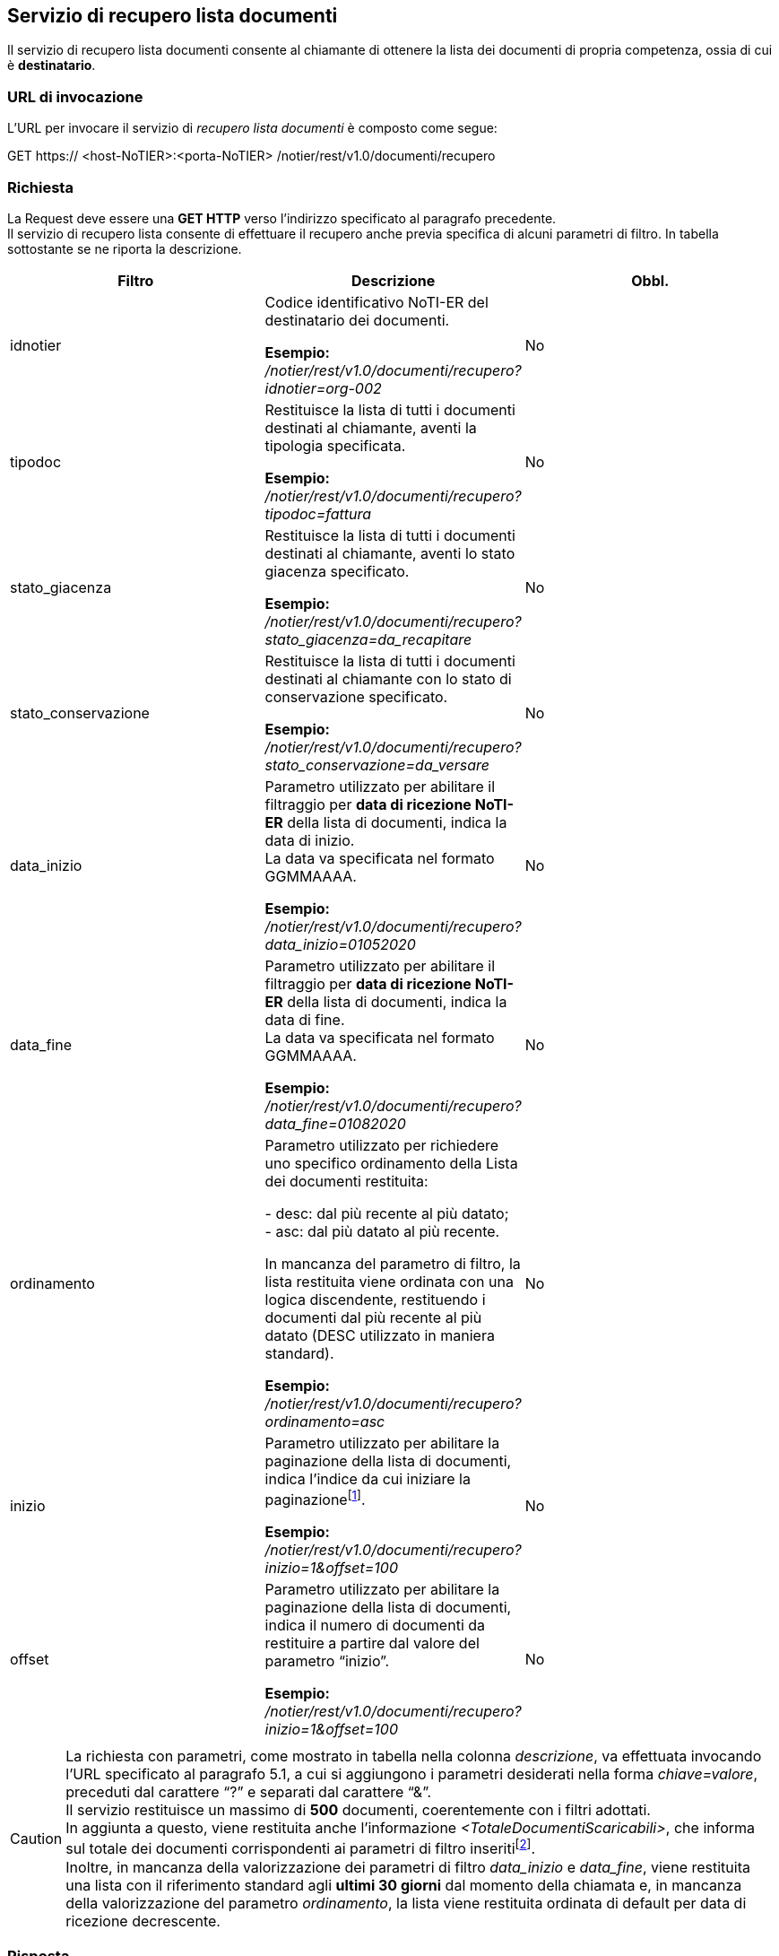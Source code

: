 == Servizio di recupero lista documenti
(((5. servizio di recupero lista documenti)))

Il servizio di recupero lista documenti consente al chiamante di ottenere la lista dei documenti di propria competenza, ossia di cui è *destinatario*. +

=== URL di invocazione

L’URL per invocare il servizio di _recupero lista documenti_ è composto come segue:

GET [blue]#https://# [red]#<host-NoTIER>:<porta-NoTIER># [blue]#/notier/rest/v1.0/documenti/recupero#

=== Richiesta

La Request deve essere una *GET HTTP* verso l’indirizzo specificato al paragrafo precedente. +
Il servizio di recupero lista consente di effettuare il recupero anche previa specifica di alcuni parametri di filtro. In tabella sottostante se ne riporta la descrizione.

[width="100%",cols=",,^">,options="header,footer"]
|===
^| Filtro ^| Descrizione | Obbl.
^| idnotier | Codice identificativo NoTI-ER del destinatario dei documenti.

*Esempio:* +
_/notier/rest/v1.0/documenti/recupero?idnotier=org-002_ | No
^| tipodoc | Restituisce la lista di tutti i documenti destinati al chiamante, aventi la tipologia specificata.

*Esempio:* +
_/notier/rest/v1.0/documenti/recupero?tipodoc=fattura_ | No
^| stato_giacenza | Restituisce la lista di tutti i documenti destinati al chiamante, aventi lo stato giacenza specificato.

*Esempio:* +
_/notier/rest/v1.0/documenti/recupero?stato_giacenza=da_recapitare_ | No
^| stato_conservazione | Restituisce la lista di tutti i documenti destinati al chiamante con lo stato di conservazione specificato.

*Esempio:* +
_/notier/rest/v1.0/documenti/recupero?stato_conservazione=da_versare_ | No
^| data_inizio | Parametro utilizzato per abilitare il filtraggio per *data di ricezione NoTI-ER* della lista di documenti, indica la data di inizio. +
La data va specificata nel formato GGMMAAAA.

*Esempio:* +
_/notier/rest/v1.0/documenti/recupero?data_inizio=01052020_ | No
^| data_fine | Parametro utilizzato per abilitare il filtraggio per *data di ricezione NoTI-ER* della lista di documenti, indica la data di fine. +
La data va specificata nel formato GGMMAAAA.

*Esempio:* +
_/notier/rest/v1.0/documenti/recupero?data_fine=01082020_ | No
^| ordinamento | Parametro utilizzato per richiedere uno specifico ordinamento della Lista dei documenti restituita:

- desc: dal più recente al più datato; +
- asc: dal più datato al più recente. +

In mancanza del parametro di filtro, la lista restituita viene ordinata con una logica discendente, restituendo i documenti dal più recente al più datato (DESC utilizzato in maniera standard).

*Esempio:* +
_/notier/rest/v1.0/documenti/recupero?ordinamento=asc_ | No
^| inizio | Parametro utilizzato per abilitare la paginazione della lista di documenti, indica l’indice da cui iniziare la paginazionefootnote:[per convenzione, l'indice del primo documento è 0.].

*Esempio:* +
_/notier/rest/v1.0/documenti/recupero?inizio=1&offset=100_ | No
^| offset | Parametro utilizzato per abilitare la paginazione della lista di documenti, indica il numero di documenti da restituire a partire dal valore del parametro “inizio”.

*Esempio:* +
_/notier/rest/v1.0/documenti/recupero?inizio=1&offset=100_ | No

|||
|===

[CAUTION]
====
La richiesta con parametri, come mostrato in tabella nella colonna _descrizione_, va effettuata invocando l’URL specificato al paragrafo 5.1, a cui si aggiungono i parametri desiderati nella forma _chiave=valore_, preceduti dal carattere “?” e separati dal carattere “&”. +
Il servizio restituisce un massimo di *500* documenti, coerentemente con i filtri adottati. +
In aggiunta a questo, viene restituita anche l’informazione _<TotaleDocumentiScaricabili>_, che informa sul totale dei documenti corrispondenti ai parametri di filtro inseritifootnote:[nel caso in cui il totale documenti scaricabili sia superiore a 500, si renderà necessario effettuare più chiamate per ricevere il totale dei documenti di interesse.]. +
Inoltre, in mancanza della valorizzazione dei parametri di filtro _data_inizio_ e _data_fine_, viene restituita una lista con il riferimento standard agli *ultimi 30 giorni* dal momento della chiamata e, in mancanza della valorizzazione del parametro _ordinamento_, la lista viene restituita ordinata di default per data di ricezione decrescente.
====

=== Risposta

Se l’esito della ricerca è positivo, NoTI-ER risponde con l’elenco dei documenti che corrispondono ai filtri inseriti, altrimenti viene visualizzato un codice d’errore con relativa descrizione.

==== Formato del file XML di risposta

L’XML di risposta prodotto da NoTI-ER è descritto dal XSD “EsitoRichiesta v1.1”. +
Segue una descrizione dei campi dichiarati all’interno dello schema.

[width="100%",cols="^,^,^,^,^,^">,options="header,footer"]
|===
|Tag XML | Descrizione | Vincoli | Tipo dato | Esempio | Obbl.
6.1+^s| Inizio sessione <EsitoRichiesta> [1..1]
s| Versione | Versione del XML di esito risposta | 10 caratteri max | Stringa | 1.0 | Sì
6.1+^s| Inizio sessione <EsitoRichiesta>/<Esito> [1..1]
s| CodiceEsito | Esito della richiesta. Vale OK in caso di esito positivo, KO in caso di esito negativo. | Valori ammessi: +
- OK +
- KO | Tipo predefinito | OK | Sì
s| CodiceErrore | Definisce il codice dell'errorefootnote:[per il significato dei codici di errore e relativa descrizione, si veda il paragrafo 5.3.2.] | Presente se CodiceEsito = KO |  Tipo predefinito | | No
s| DescrizioneErrore | Descrizionde dell'errore | Presente se CodiceEsito = KO | Stringa | | No
6.1+^s| Fine sessione <EsitoRichiesta>/<Esito>
6.1+^s| Inizio sessione <EsitoRichiesta>/<ListaDocumenti> [1..1]
s| TotaleDocumentiScaricabili | Numero di documenti totali disponibili, in rispetto ai filtri impostati nella _Request_ | numero intero di 4 cifre | numero | 650 | Sì
s| NumeroDocumenti | Numero di documenti presenti nella lista. +
Determina il numero di tag _<Esitorichiesta>/<ListaDocumenti>/<Documenti>/<Documento>_ presenti nella risposta | numero intero di 4 cifre | numero | 500 | Sì
s| DataInizio | Data e ora di inizio recupero lista per i documenti |  | data e ora | 2020-04-08T00:00:00.000+02:00 | Sì
s| DataInizio | Data e ora di fine recupero lista per i documenti |  | data e ora | 2020-04-08T00:00:02.000+02:00 | Sì
6.1+^s| Inizio sessione <EsitoRichiesta>/<ListaDocumenti>/<Documenti>footnote:[la sezione non è presente quando il tag _<NumeroDocumenti>_ è uguale a 0.] [0..1]
6.1+^s| Inizio sessione <EsitoRichiesta>/<ListaDocumenti>/<Documenti>/<Documento>footnote:[sono presenti tante sezioni quanti sono i documenti definiti nel tag _<NumeroDocumenti>_.] [1..N]
s| Destinatario | Codice NoTI-ER identificativo del documento. | 50 caratteri max | Stringa | ORG-001 | Sì
s| Urn | identificatore del documento in NoTI-ER. | 1024 caratteri max |	Stringa	 | urn:notier:IORG-001:2014:2_85:FATTURA |	Sì
s| DataRicezioneNotier	| Data e ora assegnata da NoTI-ER al momento della ricezione del documentofootnote:[nel caso di documento con _chiave duplicata_, il servizio di recupero restituisce solo l’ultima versione e pertanto la data di ricezione è quella relativa all’ultima versione dello stesso.].	|	| Data	| 2020-04-08T11:04:04.000+02:00	| Sì
s| UrnCollegato |	Identificatore del documento correlato.

Ad esempio, nel caso di una notifica di consegna si avrà l’URN della fattura a cui si riferisce.	| 1024 caratteri max	| Stringa	| urn:notier:IORG-001:2014:2_85:FATTURA	| NO
s| StatoGiacenza	| Stato in cui si trova la sessione di ricezione del documento.	| Valori ammessi: +
- DA_RECAPITARE +
- RECAPITATO +
- IN_LAVORAZIONE |	Tipo predefinito	| RECAPITATO | NO
s| Statoconservazione | Stato in cui si trova la sessione di invio in conservazione. | Valori ammessi: +
- IN_ATTESA_DATI_FISCALI +
- DA_INVIARE +
- INVIATO_OK +
- INVIATO_KO +
- DA_ANNULLARE +
- ANNULLATO +
- NON_ANNULLABILE | Tipo predefinito | DA_INVIARE | No
6.1+^s| Inizio sessione <EsitoRichiesta>/<ListaDocumenti>/<Documenti>/<Documento>/<Chiave> [1..1]
s| Mittente |	Codice identificativo del mittente del documento. |	50 caratteri max	| Stringa	| SOGG-001 | Sì
s| TipoMittente	| Definisce la tipologia di codice presente nel campo “Mittente”.	| Valori ammessi: +
- NOTIER	| Tipo predefinito	| NOTIER | Sì
s| Anno |	Anno del documento. |	4 caratteri |	Numero |	2020 | Sì
s| Numero	| Numero del documento.	| 50 caratteri max.	| Stringa	| 1/8000ABC | Sì
s| TipoDocumento | Tipologia di documento. |	Valori ammessi: +
- FATTURA +
- NOTA_DI_CREDITO +
- DOCUMENTO_DI_TRASPORTO +
- ORDINE +
- NOTIFICA_MDN +
- NOTIFICA_DI_SCARTO +
- RICEVUTA_DI_CONSEGNA +
- NOTIFICA_DI_MANCATA_CONSEGNA +
- NOTIFICA_DI_ESITO_COMMITTENTE +
- NOTIFICA_DI_ESITO_CEDENTE +
- NOTIFICA_SCARTO_ESITO_COMMITTENTE +
- NOTIFICA_DI_DECORRENZA_TERMINI +
- ATTESTAZIONE_DI_FILE_NON_RECAPITABILE +
- NOTIFICA_METADATI_FILE_FATTURA +
- ESITO_CONSERVAZIONEfootnote:[l’esito di versamento viene reso disponibile così come è restituito da ParER all’atto del versamento di un documento principale. Tale documento è quindi conforme allo schema ParER _WSResponseVersamento.xsd._] |	Tipo predefinito |	FATTURA | Sì
6.1+^s| Fine sessione <EsitoRichiesta>/<ListaDocumenti>/<Documenti>/<Documento>/<Chiave>
6.1+^s| Inizio sessione <EsitoRichiesta>/<ListaDocumenti>/<Documenti>/<Documento>/<Rappresentazione> [1..1]
s| Formato | Formato del documento. | Valori ammessi: +
- UBL +
- SDI +
- PARER +
- UBL_EU +
- NSO | Tipo predefinito | BIS_3 | Sì
s| Versione	| Versione del formato del documento	| 10 caratteri max	| Stringa	| 1.0	| Sì
6.1+^s| Fine sessione <EsitoRichiesta>/<ListaDocumenti>/<Documenti>/<Documento>/<Rappresentazione>
6.1+^s| Fine sessione <EsitoRichiesta>/<ListaDocumenti>/<Documenti>/<Documento>
6.1+^s| Fine sessione <EsitoRichiesta>/<ListaDocumenti>/<Documenti>
6.1+^s| Fine sessione <EsitoRichiesta>/<ListaDocumenti>
6.1+^s| Fine sessione <EsitoRichiesta>
|===

==== Codici di errore

In caso di risposta con esito negativo (_<CodiceEsito>KO</CodiceEsito>_), NoTI-ER valorizza il tag _<CodiceErrore>_ con uno dei valori definiti nello stesso XSD di risposta.

[width="100%",cols=",">,options="header,footer"]
|===
^| Codice ^| Errore
| ERR-000-GENERICO	| Codice d'errore generico. Indica che NoTI-ER non è riuscito ad elaborare la richiesta a causa di un errore generici. Rientrano in questa categoria gli errori causati, ad esempio, dalla non disponibilità del database o problemi di natura sistemistica. +
Il client deve considerare la richiesta come non processata e provvedere a re inoltrarla. +
Ulteriori dettagli dell’errore saranno comunque riportati nel tag _<EsitoRichiesta>/<Esito><DescrizioneErrore>_.
| ERR-RECDOC-000-RICHIESTA-NON-VALIDA	| Indica che la richiesta non è valida. La causa dell’errore verrà dettagliata nel tag _<EsitoRichiesta>/<Esito><DescrizioneErrore>_ e dipende, generalmente, dal nome dei parametri errato o da valori non congruenti (valori di paginazione o date di inizio e fine invertite, etc.)
| ERR-RECDOC-001-NON-AUTORIZZATO	| Indica che il chiamante, identificato tramite il _common name del certificato X.509_ non è autorizzato a richiamare il servizio.
||
|===

